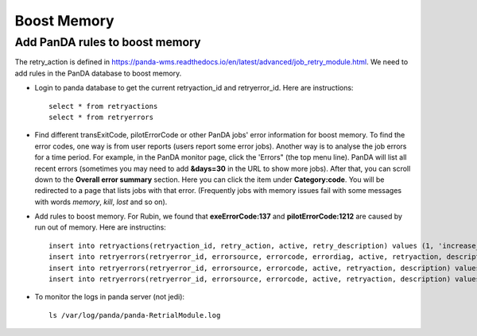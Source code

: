 Boost Memory
============

Add PanDA rules to boost memory
-------------------------------

The retry_action is defined in https://panda-wms.readthedocs.io/en/latest/advanced/job_retry_module.html.
We need to add rules in the PanDA database to boost memory.

- Login to panda database to get the current retryaction_id and retryerror_id.
  Here are instructions::

      select * from retryactions
      select * from retryerrors

- Find different transExitCode, pilotErrorCode or other PanDA jobs' error information for boost memory.
  To find the error codes, one way is from user reports (users report some error jobs). Another way is to
  analyse the job errors for a time period. For example, in the PanDA monitor page, click the 'Errors" (the
  top menu line). PanDA will list all recent errors (sometimes you may need to add **&days=30** in the URL
  to show more jobs). After that, you can scroll down to the **Overall error summary** section. Here you can
  click the item under **Category:code**. You will be redirected to a page that lists jobs with that error.
  (Frequently jobs with memory issues fail with some messages with words *memory*, *kill*, *lost* and so on).

.. image:: ../_images/panda_errors.png
 :width: 7.30895in
 :height: 1.46667in

.. image:: ../_images/panda_error_cat.png
 :width: 7.30895in
 :height: 1.46667in

- Add rules to boost memory.
  For Rubin, we found that **exeErrorCode:137** and **pilotErrorCode:1212** are caused by run out of memory.
  Here are instructins::

    insert into retryactions(retryaction_id, retry_action, active, retry_description) values (1, 'increase_memory_xtimes', 'Y', 'Job ran out of memory. Increase memory setting for next retry.');
    insert into retryerrors(retryerror_id, errorsource, errorcode, errordiag, active, retryaction, description) values(1, 'taskBufferErrorCode', 300, '.*The worker was finished while the job was starting.*', 'Y', 1, 'increase memory');
    insert into retryerrors(retryerror_id, errorsource, errorcode, active, retryaction, description) values(1, 'exeErrorCode', 137, 'Y', 1, 'increase memory');
    insert into retryerrors(retryerror_id, errorsource, errorcode, active, retryaction, description) values(2, 'pilotErrorCode', 1212, 'Y', 1, 'increase memory');

- To monitor the logs in panda server (not jedi)::

      ls /var/log/panda/panda-RetrialModule.log
